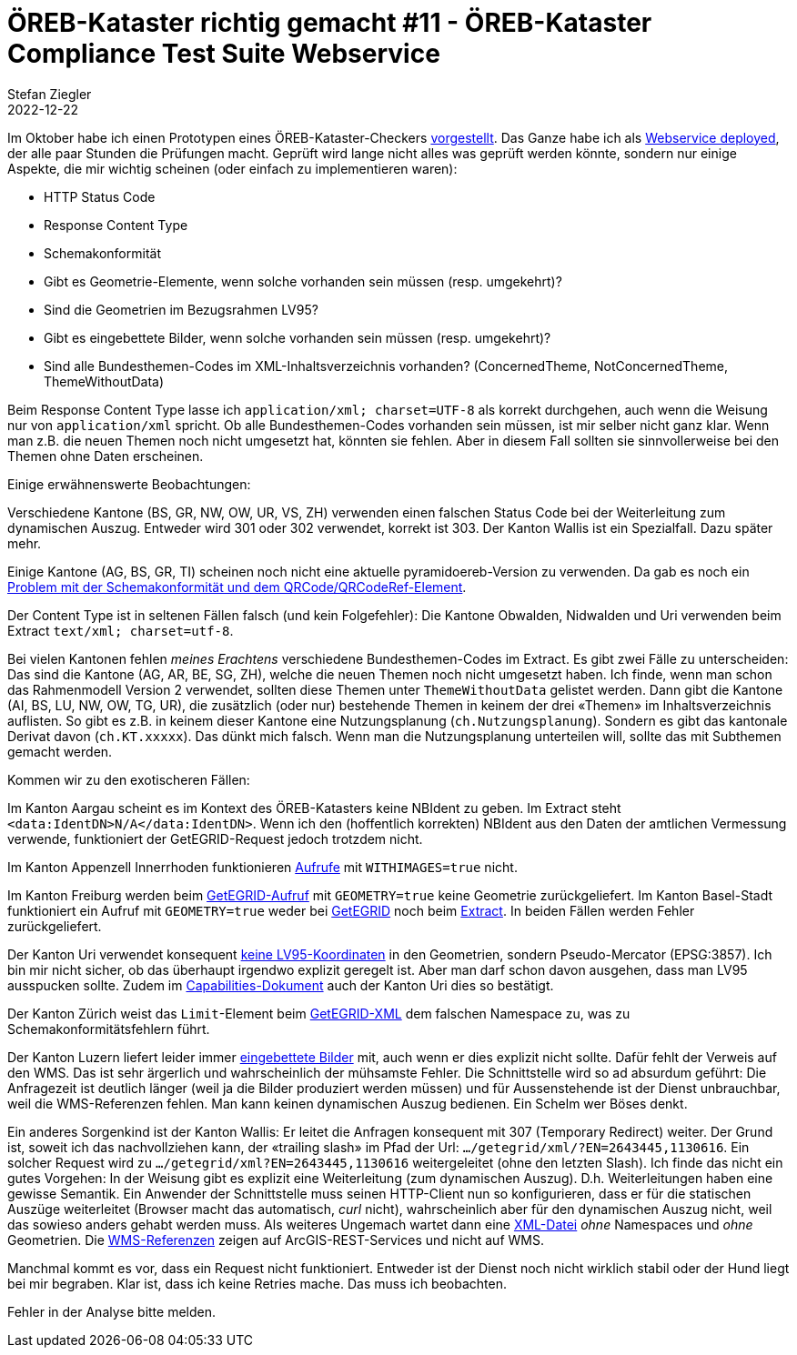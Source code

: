 = ÖREB-Kataster richtig gemacht #11 - ÖREB-Kataster Compliance Test Suite Webservice
Stefan Ziegler
2022-12-22
:jbake-type: post
:jbake-status: published
:jbake-tags: ÖREB,ÖREB-Kataster,Spring Boot
:idprefix:

Im Oktober habe ich einen Prototypen eines ÖREB-Kataster-Checkers http://blog.sogeo.services/blog/2022/10/02/oereb-kataster-richtig-gemacht-8.html[vorgestellt]. Das Ganze habe ich als https://sogis-oereb-cts-remdc.ondigitalocean.app/[Webservice deployed], der alle paar Stunden die Prüfungen macht. Geprüft wird lange nicht alles was geprüft werden könnte, sondern nur einige Aspekte, die mir wichtig scheinen (oder einfach zu implementieren waren):

- HTTP Status Code
- Response Content Type 
- Schemakonformität 
- Gibt es Geometrie-Elemente, wenn solche vorhanden sein müssen (resp. umgekehrt)?
- Sind die Geometrien im Bezugsrahmen LV95?
- Gibt es eingebettete Bilder, wenn solche vorhanden sein müssen (resp. umgekehrt)?
- Sind alle Bundesthemen-Codes im XML-Inhaltsverzeichnis vorhanden? (ConcernedTheme, NotConcernedTheme, ThemeWithoutData)

Beim Response Content Type lasse ich `application/xml; charset=UTF-8` als korrekt durchgehen, auch wenn die Weisung nur von `application/xml` spricht. Ob alle Bundesthemen-Codes vorhanden sein müssen, ist mir selber nicht ganz klar. Wenn man z.B. die neuen Themen noch nicht umgesetzt hat, könnten sie fehlen. Aber in diesem Fall sollten sie sinnvollerweise bei den Themen ohne Daten erscheinen.

Einige erwähnenswerte Beobachtungen:

Verschiedene Kantone (BS, GR, NW, OW, UR, VS, ZH) verwenden einen falschen Status Code bei der Weiterleitung zum dynamischen Auszug. Entweder wird 301 oder 302 verwendet, korrekt ist 303. Der Kanton Wallis ist ein Spezialfall. Dazu später mehr.

Einige Kantone (AG, BS, GR, TI) scheinen noch nicht eine aktuelle pyramidoereb-Version zu verwenden. Da gab es noch ein https://github.com/openoereb/pyramid_oereb/issues/1601[Problem mit der Schemakonformität und dem QRCode/QRCodeRef-Element].

Der Content Type ist in seltenen Fällen falsch (und kein Folgefehler): Die Kantone Obwalden, Nidwalden und Uri verwenden beim Extract `text/xml; charset=utf-8`. 

Bei vielen Kantonen fehlen _meines Erachtens_ verschiedene Bundesthemen-Codes im Extract. Es gibt zwei Fälle zu unterscheiden: Das sind die Kantone (AG, AR, BE, SG, ZH), welche die neuen Themen noch nicht umgesetzt haben. Ich finde, wenn man schon das Rahmenmodell Version 2 verwendet, sollten diese Themen unter `ThemeWithoutData` gelistet werden. Dann gibt die Kantone (AI, BS, LU, NW, OW, TG, UR), die zusätzlich (oder nur) bestehende Themen in keinem der drei &laquo;Themen&raquo; im Inhaltsverzeichnis auflisten. So gibt es z.B. in keinem dieser Kantone eine Nutzungsplanung (`ch.Nutzungsplanung`). Sondern es gibt das kantonale Derivat davon (`ch.KT.xxxxx`). Das dünkt mich falsch. Wenn man die Nutzungsplanung unterteilen will, sollte das mit Subthemen gemacht werden.

Kommen wir zu den exotischeren Fällen:

Im Kanton Aargau scheint es im Kontext des ÖREB-Katasters keine NBIdent zu geben. Im Extract steht `<data:IdentDN>N/A</data:IdentDN>`. Wenn ich den (hoffentlich korrekten) NBIdent aus den Daten der amtlichen Vermessung verwende, funktioniert der GetEGRID-Request jedoch trotzdem nicht.

Im Kanton Appenzell Innerrhoden funktionieren https://oereb.ai.ch/ktai/wsgi/oereb/extract/xml/?EGRID=CH967759413925&WITHIMAGES=true[Aufrufe] mit `WITHIMAGES=true` nicht. 

Im Kanton Freiburg werden beim https://geo.fr.ch/RDPPF_ws/RdppfSVC.svc/getegrid/xml/?EN=2578478,1183785&GEOMETRY=true[GetEGRID-Aufruf] mit `GEOMETRY=true` keine Geometrie zurückgeliefert. Im Kanton Basel-Stadt funktioniert ein Aufruf mit `GEOMETRY=true` weder bei https://api.oereb.bs.ch/getegrid/xml/?EN=2612855,1267223&GEOMETRY=true[GetEGRID] noch beim https://api.oereb.bs.ch/extract/xml/?EGRID=CH356489796755&GEOMETRY=true[Extract]. In beiden Fällen werden Fehler zurückgeliefert.

Der Kanton Uri verwendet konsequent https://prozessor-oereb.ur.ch/oereb/getegrid/xml/?EN=2694124,1180546&GEOMETRY=true[keine LV95-Koordinaten] in den Geometrien, sondern Pseudo-Mercator (EPSG:3857). Ich bin mir nicht sicher, ob das überhaupt irgendwo explizit geregelt ist. Aber man darf schon davon ausgehen, dass man LV95 ausspucken sollte. Zudem im https://prozessor-oereb.ur.ch/oereb/capabilities/xml[Capabilities-Dokument] auch der Kanton Uri dies so bestätigt.

Der Kanton Zürich weist das `Limit`-Element beim https://maps.zh.ch/oereb/v2/getegrid/xml/?EN=2683914,1248184&GEOMETRY=true[GetEGRID-XML] dem falschen Namespace zu, was zu Schemakonformitätsfehlern führt.

Der Kanton Luzern liefert leider immer https://svc.geo.lu.ch/oereb/extract/xml/?EGRID=CH695089003582&WITHIMAGES=false[eingebettete Bilder] mit, auch wenn er dies explizit nicht sollte. Dafür fehlt der Verweis auf den WMS. Das ist sehr ärgerlich und wahrscheinlich der mühsamste Fehler. Die Schnittstelle wird so ad absurdum geführt: Die Anfragezeit ist deutlich länger (weil ja die Bilder produziert werden müssen) und für Aussenstehende ist der Dienst unbrauchbar, weil die WMS-Referenzen fehlen. Man kann keinen dynamischen Auszug bedienen. Ein Schelm wer Böses denkt.

Ein anderes Sorgenkind ist der Kanton Wallis: Er leitet die Anfragen konsequent mit 307 (Temporary Redirect) weiter. Der Grund ist, soweit ich das nachvollziehen kann, der &laquo;trailing slash&raquo; im Pfad der Url: `.../getegrid/xml/?EN=2643445,1130616`. Ein solcher Request wird zu `.../getegrid/xml?EN=2643445,1130616` weitergeleitet (ohne den letzten Slash). Ich finde das nicht ein gutes Vorgehen: In der Weisung gibt es explizit eine Weiterleitung (zum dynamischen Auszug). D.h. Weiterleitungen haben eine gewisse Semantik. Ein Anwender der Schnittstelle muss seinen HTTP-Client nun so konfigurieren, dass er für die statischen Auszüge weiterleitet (Browser macht das automatisch, _curl_ nicht), wahrscheinlich aber für den dynamischen Auszug nicht, weil das sowieso anders gehabt werden muss. Als weiteres Ungemach wartet dann eine https://rdppfvs.geopol.ch/getegrid/xml?EN=2643445,1130616&GEOMETRY=true[XML-Datei] _ohne_ Namespaces und _ohne_ Geometrien. Die https://rdppfvs.geopol.ch/extract/xml?EGRID=CH595290323059[WMS-Referenzen] zeigen auf ArcGIS-REST-Services und nicht auf WMS.

Manchmal kommt es vor, dass ein Request nicht funktioniert. Entweder ist der Dienst noch nicht wirklich stabil oder der Hund liegt bei mir begraben. Klar ist, dass ich keine Retries mache. Das muss ich beobachten.

Fehler in der Analyse bitte melden.
